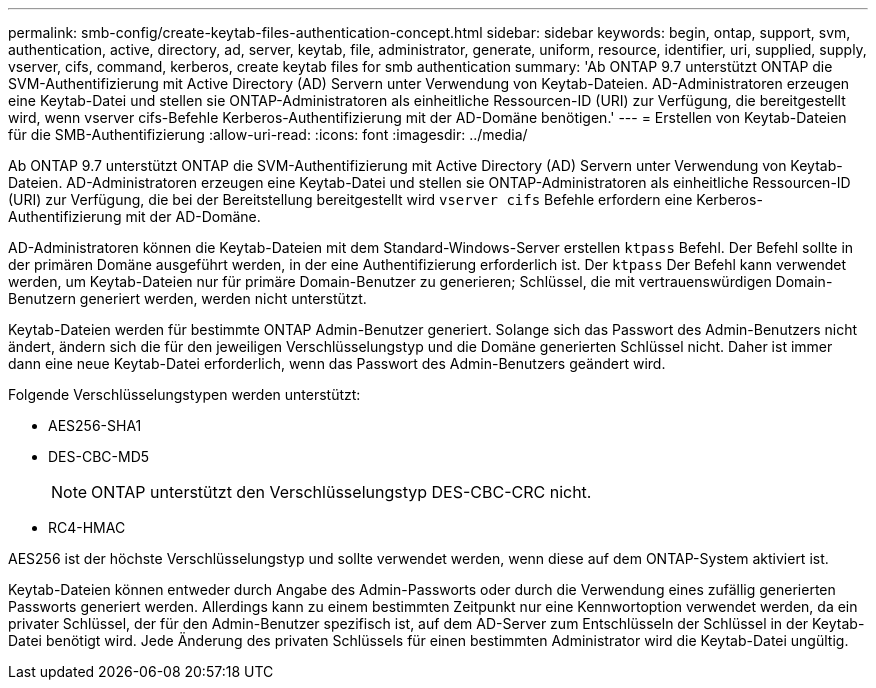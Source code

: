 ---
permalink: smb-config/create-keytab-files-authentication-concept.html 
sidebar: sidebar 
keywords: begin, ontap, support, svm, authentication, active, directory, ad, server, keytab, file, administrator, generate, uniform, resource, identifier, uri, supplied, supply, vserver, cifs, command, kerberos, create keytab files for smb authentication 
summary: 'Ab ONTAP 9.7 unterstützt ONTAP die SVM-Authentifizierung mit Active Directory (AD) Servern unter Verwendung von Keytab-Dateien. AD-Administratoren erzeugen eine Keytab-Datei und stellen sie ONTAP-Administratoren als einheitliche Ressourcen-ID (URI) zur Verfügung, die bereitgestellt wird, wenn vserver cifs-Befehle Kerberos-Authentifizierung mit der AD-Domäne benötigen.' 
---
= Erstellen von Keytab-Dateien für die SMB-Authentifizierung
:allow-uri-read: 
:icons: font
:imagesdir: ../media/


[role="lead"]
Ab ONTAP 9.7 unterstützt ONTAP die SVM-Authentifizierung mit Active Directory (AD) Servern unter Verwendung von Keytab-Dateien. AD-Administratoren erzeugen eine Keytab-Datei und stellen sie ONTAP-Administratoren als einheitliche Ressourcen-ID (URI) zur Verfügung, die bei der Bereitstellung bereitgestellt wird `vserver cifs` Befehle erfordern eine Kerberos-Authentifizierung mit der AD-Domäne.

AD-Administratoren können die Keytab-Dateien mit dem Standard-Windows-Server erstellen `ktpass` Befehl. Der Befehl sollte in der primären Domäne ausgeführt werden, in der eine Authentifizierung erforderlich ist. Der `ktpass` Der Befehl kann verwendet werden, um Keytab-Dateien nur für primäre Domain-Benutzer zu generieren; Schlüssel, die mit vertrauenswürdigen Domain-Benutzern generiert werden, werden nicht unterstützt.

Keytab-Dateien werden für bestimmte ONTAP Admin-Benutzer generiert. Solange sich das Passwort des Admin-Benutzers nicht ändert, ändern sich die für den jeweiligen Verschlüsselungstyp und die Domäne generierten Schlüssel nicht. Daher ist immer dann eine neue Keytab-Datei erforderlich, wenn das Passwort des Admin-Benutzers geändert wird.

Folgende Verschlüsselungstypen werden unterstützt:

* AES256-SHA1
* DES-CBC-MD5
+
[NOTE]
====
ONTAP unterstützt den Verschlüsselungstyp DES-CBC-CRC nicht.

====
* RC4-HMAC


AES256 ist der höchste Verschlüsselungstyp und sollte verwendet werden, wenn diese auf dem ONTAP-System aktiviert ist.

Keytab-Dateien können entweder durch Angabe des Admin-Passworts oder durch die Verwendung eines zufällig generierten Passworts generiert werden. Allerdings kann zu einem bestimmten Zeitpunkt nur eine Kennwortoption verwendet werden, da ein privater Schlüssel, der für den Admin-Benutzer spezifisch ist, auf dem AD-Server zum Entschlüsseln der Schlüssel in der Keytab-Datei benötigt wird. Jede Änderung des privaten Schlüssels für einen bestimmten Administrator wird die Keytab-Datei ungültig.
